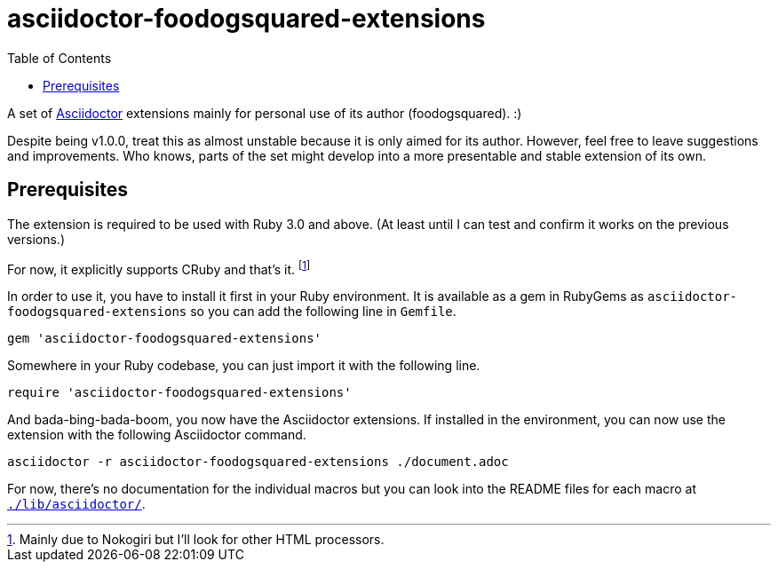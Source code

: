 = asciidoctor-foodogsquared-extensions
:toc:


A set of link:https://asciidoctor.org/[Asciidoctor] extensions mainly for personal use of its author (foodogsquared). :)

Despite being v1.0.0, treat this as almost unstable because it is only aimed for its author.
However, feel free to leave suggestions and improvements.
Who knows, parts of the set might develop into a more presentable and stable extension of its own.


== Prerequisites

The extension is required to be used with Ruby 3.0 and above.
(At least until I can test and confirm it works on the previous versions.)

For now, it explicitly supports CRuby and that's it. footnote:[Mainly due to Nokogiri but I'll look for other HTML processors.]

In order to use it, you have to install it first in your Ruby environment.
It is available as a gem in RubyGems as `asciidoctor-foodogsquared-extensions` so you can add the following line in `Gemfile`.

[source, ruby]
----
gem 'asciidoctor-foodogsquared-extensions'
----

Somewhere in your Ruby codebase, you can just import it with the following line.

[source, ruby]
----
require 'asciidoctor-foodogsquared-extensions'
----

And bada-bing-bada-boom, you now have the Asciidoctor extensions.
If installed in the environment, you can now use the extension with the following Asciidoctor command.

[source, shell]
----
asciidoctor -r asciidoctor-foodogsquared-extensions ./document.adoc
----

For now, there's no documentation for the individual macros but you can look into the README files for each macro at link:./lib/asciidoctor/[`./lib/asciidoctor/`].

